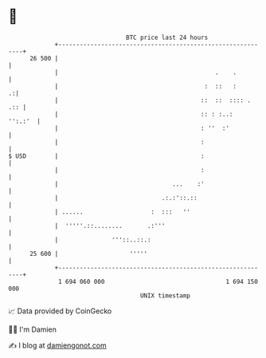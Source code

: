 * 👋

#+begin_example
                                    BTC price last 24 hours                    
                +------------------------------------------------------------+ 
         26 500 |                                                            | 
                |                                            .    .          | 
                |                                         :  ::   :        .:| 
                |                                        ::  ::  :::: .  .:: | 
                |                                        :: : :..:   '':.:'  | 
                |                                        : ''  :'            | 
                |                                        :                   | 
   $ USD        |                                        :                   | 
                |                                        :                   | 
                |                                ...    :'                   | 
                |                             .:.:'::.::                     | 
                | ......                   :  :::   ''                       | 
                |  '''''.::........       .:'''                              | 
                |               '''::..::.:                                  | 
         25 600 |                    '''''                                   | 
                +------------------------------------------------------------+ 
                 1 694 060 000                                  1 694 150 000  
                                        UNIX timestamp                         
#+end_example
📈 Data provided by CoinGecko

🧑‍💻 I'm Damien

✍️ I blog at [[https://www.damiengonot.com][damiengonot.com]]
